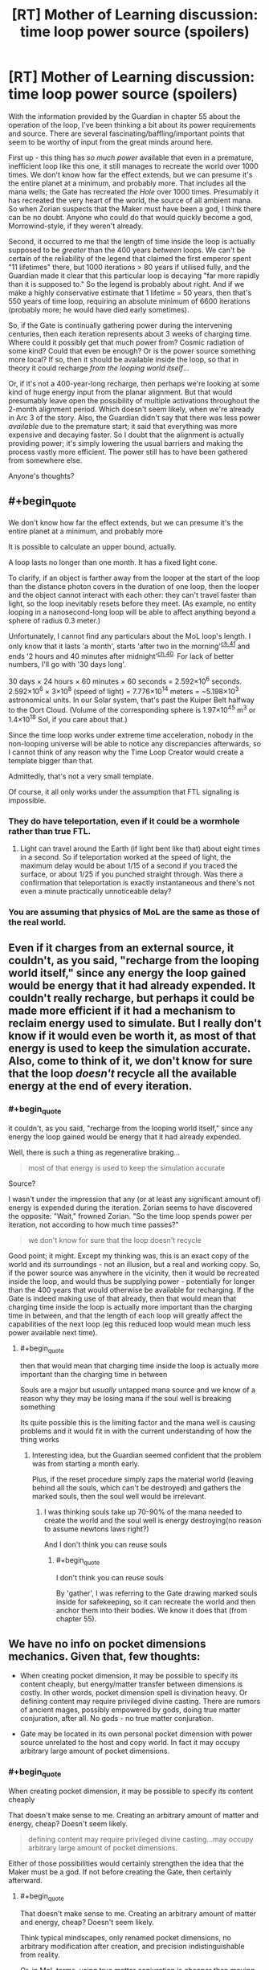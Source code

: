 #+TITLE: [RT] Mother of Learning discussion: time loop power source (spoilers)

* [RT] Mother of Learning discussion: time loop power source (spoilers)
:PROPERTIES:
:Author: thrawnca
:Score: 14
:DateUnix: 1469011114.0
:END:
With the information provided by the Guardian in chapter 55 about the operation of the loop, I've been thinking a bit about its power requirements and source. There are several fascinating/baffling/important points that seem to be worthy of input from the great minds around here.

First up - this thing has /so much power/ available that even in a premature, inefficient loop like this one, it still manages to recreate the world over 1000 times. We don't know how far the effect extends, but we can presume it's the entire planet at a minimum, and probably more. That includes all the mana wells; the Gate has recreated /the Hole/ over 1000 times. Presumably it has recreated the very heart of the world, the source of all ambient mana. So when Zorian suspects that the Maker must have been a god, I think there can be no doubt. Anyone who could do that would quickly become a god, Morrowind-style, if they weren't already.

Second, it occurred to me that the length of time inside the loop is actually supposed to be /greater/ than the 400 years /between/ loops. We can't be certain of the reliability of the legend that claimed the first emperor spent "11 lifetimes" there, but 1000 iterations > 80 years if utilised fully, and the Guardian made it clear that this particular loop is decaying "far more rapidly than it is supposed to." So the legend is probably about right. And if we make a highly conservative estimate that 1 lifetime = 50 years, then that's 550 years of time loop, requiring an absolute minimum of 6600 iterations (probably more; he would have died early sometimes).

So, if the Gate is continually gathering power during the intervening centuries, then each iteration represents about 3 weeks of charging time. Where could it possibly get that much power from? Cosmic radiation of some kind? Could that even be enough? Or is the power source something more local? If so, then it should be available inside the loop, so that in theory it could recharge /from the looping world itself/...

Or, if it's not a 400-year-long recharge, then perhaps we're looking at some kind of huge energy input from the planar alignment. But that would presumably leave open the possibility of multiple activations throughout the 2-month alignment period. Which doesn't seem likely, when we're already in Arc 3 of the story. Also, the Guardian didn't say that there was less power /available/ due to the premature start; it said that everything was more expensive and decaying faster. So I doubt that the alignment is actually providing power; it's simply lowering the usual barriers and making the process vastly more efficient. The power still has to have been gathered from somewhere else.

Anyone's thoughts?


** #+begin_quote
  We don't know how far the effect extends, but we can presume it's the entire planet at a minimum, and probably more
#+end_quote

It is possible to calculate an upper bound, actually.

A loop lasts no longer than one month. It has a fixed light cone.

To clarify, if an object is farther away from the looper at the start of the loop than the distance photon covers in the duration of one loop, then the looper and the object cannot interact with each other: they can't travel faster than light, so the loop inevitably resets before they meet. (As example, no entity looping in a nanosecond-long loop will be able to affect anything beyond a sphere of radius 0.3 meter.)

Unfortunately, I cannot find any particulars about the MoL loop's length. I only know that it lasts 'a month', starts 'after two in the morning'^{[[https://www.fictionpress.com/s/2961893/41/Mother-of-Learning][ch.41]]} and ends '2 hours and 40 minutes after midnight'^{[[https://www.fictionpress.com/s/2961893/40/Mother-of-Learning][ch.40]].} For lack of better numbers, I'll go with '30 days long'.

30 days × 24 hours × 60 minutes × 60 seconds = 2.592×10^{6} seconds. 2.592×10^{6} × 3×10^{8} (speed of light) = 7.776×10^{14} meters = ~5.198×10^{3} astronomical units. In our Solar system, that's past the Kuiper Belt halfway to the Oort Cloud. (Volume of the corresponding sphere is 1.97×10^{45} m^{3} or 1.4×10^{18} Sol, if you care about that.)

Since the time loop works under extreme time acceleration, nobody in the non-looping universe will be able to notice any discrepancies afterwards, so I cannot think of any reason why the Time Loop Creator would create a template bigger than that.

Admittedly, that's not a very small template.

Of course, it all only works under the assumption that FTL signaling is impossible.
:PROPERTIES:
:Author: Noumero
:Score: 8
:DateUnix: 1469038820.0
:END:

*** They do have teleportation, even if it could be a wormhole rather than true FTL.
:PROPERTIES:
:Author: superk2001
:Score: 1
:DateUnix: 1469039212.0
:END:

**** Light can travel around the Earth (if light bent like that) about eight times in a second. So if teleportation worked at the speed of light, the maximum delay would be about 1/15 of a second if you traced the surface, or about 1/25 if you punched straight through. Was there a confirmation that teleportation is exactly instantaneous and there's not even a minute practically unnoticeable delay?
:PROPERTIES:
:Author: daydev
:Score: 4
:DateUnix: 1469096745.0
:END:


*** You are assuming that physics of MoL are the same as those of the real world.
:PROPERTIES:
:Author: melmonella
:Score: 1
:DateUnix: 1469040847.0
:END:


** Even if it charges from an external source, it couldn't, as you said, "recharge from the looping world itself," since any energy the loop gained would be energy that it had already expended. It couldn't really recharge, but perhaps it could be made more efficient if it had a mechanism to reclaim energy used to simulate. But I really don't know if it would even be worth it, as most of that energy is used to keep the simulation accurate. Also, come to think of it, we don't know for sure that the loop /doesn't/ recycle all the available energy at the end of every iteration.
:PROPERTIES:
:Author: __2BR02B__
:Score: 8
:DateUnix: 1469017801.0
:END:

*** #+begin_quote
  it couldn't, as you said, "recharge from the looping world itself," since any energy the loop gained would be energy that it had already expended.
#+end_quote

Well, there is such a thing as regenerative braking...

#+begin_quote
  most of that energy is used to keep the simulation accurate
#+end_quote

Source?

I wasn't under the impression that any (or at least any significant amount of) energy is expended during the iteration. Zorian seems to have discovered the opposite: "Wait," frowned Zorian. "So the time loop spends power per iteration, not according to how much time passes?"

#+begin_quote
  we don't know for sure that the loop doesn't recycle
#+end_quote

Good point; it might. Except my thinking was, this is an exact copy of the world and its surroundings - not an illusion, but a real and working copy. So, if the power source was anywhere in the vicinity, then it would be recreated inside the loop, and would thus be supplying power - potentially for longer than the 400 years that would otherwise be available for recharging. If the Gate is indeed making use of that already, then that would mean that charging time inside the loop is actually more important than the charging time in between, and that the length of each loop will greatly affect the capabilities of the next loop (eg this reduced loop would mean much less power available next time).
:PROPERTIES:
:Author: thrawnca
:Score: 1
:DateUnix: 1469044780.0
:END:

**** #+begin_quote
  then that would mean that charging time inside the loop is actually more important than the charging time in between
#+end_quote

Souls are a major but /usually/ untapped mana source and we know of a reason why they may be losing mana if the soul well is breaking something

Its quite possible this is the limiting factor and the mana well is causing problems and it would fit in with the current understanding of how the thing works
:PROPERTIES:
:Score: 1
:DateUnix: 1469290625.0
:END:

***** Interesting idea, but the Guardian seemed confident that the problem was from starting a month early.

Plus, if the reset procedure simply zaps the material world (leaving behind all the souls, which can't be destroyed) and gathers the marked souls, then the soul well would be irrelevant.
:PROPERTIES:
:Author: thrawnca
:Score: 1
:DateUnix: 1469395900.0
:END:

****** I was thinking souls take up 70-90% of the mana needed to create the world and the soul well is energy destroying(no reason to assume newtons laws right?)

And I don't think you can reuse souls
:PROPERTIES:
:Score: 1
:DateUnix: 1469399338.0
:END:

******* #+begin_quote
  I don't think you can reuse souls
#+end_quote

By 'gather', I was referring to the Gate drawing marked souls inside for safekeeping, so it can recreate the world and then anchor them into their bodies. We know it does that (from chapter 55).
:PROPERTIES:
:Author: thrawnca
:Score: 1
:DateUnix: 1469407770.0
:END:


** We have no info on pocket dimensions mechanics. Given that, few thoughts:

- When creating pocket dimension, it may be possible to specify its content cheaply, but energy/matter transfer between dimensions is costly. In other words, pocket dimension spell is divination heavy. Or defining content may require privileged divine casting. There are rumors of ancient mages, possibly empowered by gods, doing true matter conjuration, after all. No gods - no true matter conjuration.

- Gate may be located in its own personal pocket dimension with power source unrelated to the host and copy world. In fact it may occupy arbitrary large amount of pocket dimensions.
:PROPERTIES:
:Author: valeskas
:Score: 3
:DateUnix: 1469042102.0
:END:

*** #+begin_quote
  When creating pocket dimension, it may be possible to specify its content cheaply
#+end_quote

That doesn't make sense to me. Creating an arbitrary amount of matter and energy, cheap? Doesn't seem likely.

#+begin_quote
  defining content may require privileged divine casting...may occupy arbitrary large amount of pocket dimensions.
#+end_quote

Either of those possibilities would certainly strengthen the idea that the Maker must be a god. If not before creating the Gate, then certainly afterward.
:PROPERTIES:
:Author: thrawnca
:Score: 1
:DateUnix: 1469044976.0
:END:

**** #+begin_quote
  That doesn't make sense to me. Creating an arbitrary amount of matter and energy, cheap? Doesn't seem likely.
#+end_quote

Think typical mindscapes, only renamed pocket dimensions, no arbitrary modification after creation, and precision indistinguishable from reality.

Or, in MoL terms, using true matter conjuration is cheaper then moving matter between dimensions. You created it there? It does not help you here much.

There is some evidence that moving matter between dimensions is cheap, though. So I find this theory unlikely as well.
:PROPERTIES:
:Author: valeskas
:Score: 1
:DateUnix: 1469046859.0
:END:


**** Look at it this way: the Loop is a simulation. If I'm running a simulation on my computer in which I expend an ungodly amount of electricity, that doesn't actually affect the electricity requirements of my computer by much.

The hard part is creating the computer in the first place. ;)
:PROPERTIES:
:Author: abcd_z
:Score: 1
:DateUnix: 1469047582.0
:END:

***** But it isn't a simulation or illusion; it is a copy. A fully-working copy. And even within your analogy, if you want to run a virtual machine that goes through the Folding@Home database, you'll need to run it on physical hardware capable of doing that.
:PROPERTIES:
:Author: thrawnca
:Score: 1
:DateUnix: 1469056515.0
:END:


** From the description of the loop it seems clear that it is a closed system, and as such it doesn't gather any energy. Makes sense too-whatever energy gathering thingy you make on the outside, it won't work, since no time passes on the outside.

As for how much power it would need per iteration, it might not actually be as much as people make it out to be. There certainly would be a huge power requirement to initiate the loop for the first time, but after that you could probably reuse a lot of the assets. E.g. tectonic plates don't move much in a month, and change even slower than that, so you would only really need to shift them backwards a couple micrometers, but won't actually need to recreate them from scratch. Mostly you would need to change the surface layer of the planet, and that's not much.
:PROPERTIES:
:Author: melmonella
:Score: 1
:DateUnix: 1469040756.0
:END:

*** #+begin_quote
  it seems clear that it is a closed system, and as such it doesn't gather any energy
#+end_quote

OK, but it has to have gathered it from somewhere, at some point, because the Guardian referred to running out of power. So we're still looking at a situation where 400 years of energy collection allows you to operate 550+ years of loop. That's pretty massive energy collection throughout those 400 years. Offhand I can't think of any external power source that would supply so much energy.

#+begin_quote
  you could probably reuse a lot of the assets
#+end_quote

Maybe you could - but looks like it doesn't. From chapter 55, "When an iteration is over, everything in it is destroyed." And the length of the iterations doesn't affect their power requirements, apparently, which it would if resetting were a matter of undoing changes. The loop isn't winding things back, but rather wiping and starting over.
:PROPERTIES:
:Author: thrawnca
:Score: 2
:DateUnix: 1469044360.0
:END:

**** 1. I agree that assets like mountains and such are probably not reused wholesale---seems to me like a lot of energy would have to go into rechecking fidelity to the original template. However, much of the energy can still be recycled if "destruction" means converting all matter to energy, then recondensing everything according to the original template pattern. This annihilation and repatterning is possibly what the monthly cost of the loop is referring to.
2. Simulations require operating power during the simulation. However, an actual copy only needs the initial energy investment. This is just another point of consistency with what the Guardian said.
:PROPERTIES:
:Author: throwawayIWGWPC
:Score: 2
:DateUnix: 1469112452.0
:END:


** Any universe supporting magic has weird energy things going on. The body holds only a little bit of energy that can be used intentionally. This problem is often solved by the existence of souls. Souls are kind of like a mana battery in that case, allowing significantly more energy to be stored and refocused into spells.

For the universe, assuming similar physics and a roughly similar energy density, it would be a cool explanation if the universe itself had something analagous to a soul, and this soul stores energy from the multiverse. This would allow the universe, or sections of the universe essentially, to "cast spells" that might have the effect of creating loop-creating effects.

The real question becomes, how does an individual access the control functions of spacetime to make things like time loops occur?
:PROPERTIES:
:Author: throwawayIWGWPC
:Score: 1
:DateUnix: 1469113002.0
:END:


** I actually think that the Maker /couldn't/ be a god. Or, if it is, it is a massively incompetent one.

This is due to the mechanism Zorian used to enter the loop. The fact that the entity in the Gate was massively confused that there could be multiple valid Controller markers means that the Maker must not have known anything about soul magic or Ikosians. The Maker was clearly massively incompetent or ignorant of what was possible with magic if it didn't take into account this possibility when it apparently ironed out most of the other bugs one might expect when programing something like this.

We don't know much about gods, but they are generally not the kinds of entities which would completely forget about an aspect of the universe they lived in when making a powerful artefact of ancient myth.

So here's another possibility: What if the Sovereign Gate is the /reason/ the Gods have vanished? What if they have been locked away by the mortal who created the Gate, their power siphoned off and used most efficiently when the realm they are imprisoned in is close, during the Planar Alignment?
:PROPERTIES:
:Author: Frommerman
:Score: 1
:DateUnix: 1469149796.0
:END:

*** #+begin_quote
  their power siphoned off
#+end_quote

That's...a very interesting theory. I won't rule it out.

I do stand by what I said earlier, though, that someone who obtained that kind of power would effectively become a god if s/he wasn't before.
:PROPERTIES:
:Author: thrawnca
:Score: 5
:DateUnix: 1469151267.0
:END:

**** Sure, but he wouldn't be one of the Gods. He'd be a regular mortal with absolutely dumb amount of power, with all the frailty that implies.
:PROPERTIES:
:Author: Frommerman
:Score: 1
:DateUnix: 1469151457.0
:END:


*** Lich is around a thousand years old, and is rumored to receive some blessings from the gods. Gate is older.
:PROPERTIES:
:Author: valeskas
:Score: 4
:DateUnix: 1469172661.0
:END:


** Okay, so it is, and nearly from the beginning it was, obvious that the author is heavily drawing on Time Braid. The question is of course how much.

I'd say that indeed yes, gods are the most likely suspects for creating this loop/simulation. I mean it's similar to the point where even Zach/Naruto both have fuzzy memories of how the loop started, and in both cases, it's more likely that Zorian/Sakura will figure it out how it's started. So the answer is most likely along the TB premise, where it's shenanigans of gods that enable such powerful magic to work. Or perhaps they're just really technologically advanced (even more so than in TB) and are capable of doing this through technology with some massive power source like a power plant near exploding supernova or some bullshit. (Nevermind the impossibilities i'm a tree (well only a branch really), I don't know half of the stuff usual humans do.)

Also in both cases, RR/Sasuke was removed from the loop. I think the real question we should be asking ourselves is who's Hinata. It's supposed to be someone shy but with some awesome powers.
:PROPERTIES:
:Author: InsaneBranch
:Score: 1
:DateUnix: 1469555581.0
:END:

*** #+begin_quote
  power plant near exploding supernova
#+end_quote

Well, not this, since it's an every-400-years thing. Any ideas as to what it might actually be? It has to be pretty big.
:PROPERTIES:
:Author: thrawnca
:Score: 1
:DateUnix: 1469572838.0
:END:

**** Not sure.

Does the planar alignment usually coincides with that? Does it also appear every 400 years? Because if that's so, then they could, thanks to weakened borders between the planes simply siphon the energy from the positive energy plane. Otherwise nuclear fission is reasonable choice for gathering energy, ... With access to other planes you could easily dispose of all the nuclear waste too. Or you know some matter/antimatter thing from Star Trek.

Also, I wonder where do they store all that energy. Because if it's on the planet, then there's the issue of energy having to be reproduced in simulation. Ugh ...

(I'm sorry, I know I said nothing useful.)
:PROPERTIES:
:Author: InsaneBranch
:Score: 1
:DateUnix: 1469731771.0
:END:

***** #+begin_quote
  Does it also appear every 400 years?
#+end_quote

If by "it" you mean the planar alignment, then chapter 22: "planar alignment, signified by several planets aligning with their own, an event that took place once every 400 years or so."

#+begin_quote
  siphon the energy from the positive energy plane
#+end_quote

Er...there's no evidence that that exists in this storyverse. Although the idea of siphoning energy from /somewhere/ is...interesting. Still, if that were the case, then I would expect the Guardian to say, when the loop is started early, "there's not enough power" rather than "everything is more expensive."
:PROPERTIES:
:Author: thrawnca
:Score: 1
:DateUnix: 1469746686.0
:END:

****** Yes, I meant the alignment.

Oh, that's a good point. I have no idea in that case.
:PROPERTIES:
:Author: InsaneBranch
:Score: 1
:DateUnix: 1470061927.0
:END:


** Energy within the loop doesn't get expended. It is /changed/. The expensive stuff is:

1. the pocket dimension
2. the dilation itself around the dimension
3. acquiring and arraigning all the matter in the dimension to match the template
4. Moving souls around.
5. Administrative overhead of the guardian.

You need 1 source of magic equal to that of the area enclosed, but you shouldn't need that amount again since it's not expended at the end of the cycle--only misplaced.

All this assuming that energy in this world is neither created nor destroyed--same as energy in the real world.
:PROPERTIES:
:Author: TheAtomicOption
:Score: 1
:DateUnix: 1469590001.0
:END:

*** #+begin_quote
  Energy within the loop doesn't get expended. It is /changed/
#+end_quote

OK, but if energy has moved from a lower-entropy state to a higher-entropy state, then it is effectively expended.

#+begin_quote
  you shouldn't need that amount again since it's not expended at the end of the cycle--only misplaced.
#+end_quote

Then the reason that the loop is decaying is...
:PROPERTIES:
:Author: thrawnca
:Score: 0
:DateUnix: 1469590879.0
:END:

**** #+begin_quote
  Then the reason that the loop is decaying is...
#+end_quote

Well I did list 5 other things...
:PROPERTIES:
:Author: TheAtomicOption
:Score: 1
:DateUnix: 1469591087.0
:END:


** The time loop draws power from the planar alignment. That's why it has to be activated on or near the summer solstice.

It's weaker this time because the ritual happened a month before the solstice. The planetary alignment only happens every 400 years or so.

#+begin_quote
  They were regular like the progression between night and day," Ghost Serpent replied. "Every four hundred years, whenever the planets aligned.
#+end_quote

It's also been used by regular mages to teleport entire cities.

#+begin_quote
  Zorian took a deep breath, a shiver running down his spine. Of course! How could he have missed it till now? This year's planar alignment, signified by several planets aligning with their own, an event that took place once every 400 years or so. The last time such an event happened, a city of mages took advantage of it to teleport their entire city all the way from Miasina to the southern coast of Altazia, performing the largest feat of trans-continental teleportation to ever be recorded. If someone wanted to mess around with space and time on a grand scale, this was the time to do it.
#+end_quote

The creation myth of this universe states that there were several dragons the gods defeated, and the last they made into the planet humans inhabit. My theory is that they made the other dragons into planets in the solar system, and the planar alignment allows the excess mana of each planet to be used in rituals.

#+begin_quote
  According to Ikosians, the world was originally a swirling, shapeless chaos, inhabited only by the 7 primordial dragons. One day, the gods descended from the higher planes of existence and killed all of them save one. This last one they refashioned into the material world that humans now inhabit, turning her body into dirt and stone, her blood into water, her breath into air and her fire into magic. The vast networks of tunnels stretching beneath the surface of the world are dragon veins, now empty of blood that had been turned into the seas but still flooded with magic emanating from the Heart of the World -- the fiery, still-beating heart of the primordial dragon that rests somewhere deep underground. Far from being content with her fate, the Dragon Below still rages against her bounds, giving birth to natural disasters like volcanoes and earthquakes.
#+end_quote
:PROPERTIES:
:Author: SpeculativeFiction
:Score: 1
:DateUnix: 1470104735.0
:END:

*** #+begin_quote
  draws power from the planar alignment
#+end_quote

As discussed elsewhere in the comments, I don't think that this is quite right. It /relies/ on the alignment, but not, I think, to supply power - rather, the alignment vastly reduces the /cost/ of dimensional magic.

#+begin_quote
  the planar alignment allows the excess mana of each planet to be used in rituals.
#+end_quote

But the loop is recreating each of the planets, each time. Six planets can't supply enough mana to create six /thousand/ planets, each of which would then be a mana source as powerful as the original six!
:PROPERTIES:
:Author: thrawnca
:Score: 1
:DateUnix: 1470203515.0
:END:


** Even if it charges from an external source, it couldn't, as you said, "recharge from the looping world itself," since any energy the loop gained would be energy that it had already expended. It couldn't really recharge, but perhaps it could be made more efficient if it had a mechanism to reclaim energy used to simulate. But I really don't know if it would even be worth it, as most of that energy is used to keep the simulation accurate. Also, come to think of it, we don't know for sure that the loop /doesn't/ recycle all the available energy at the end of every iteration.
:PROPERTIES:
:Author: __2BR02B__
:Score: 0
:DateUnix: 1469017801.0
:END:

*** I think energy reclamation is a part of the deal. Every month, everything within the loop is converted to energy, then remade according to the original template pattern. All the energy during the loop, even any heat that doesn't escape the loop boundry can be repurposed, which greatly reduces the cost of recreating the loop every month.
:PROPERTIES:
:Author: throwawayIWGWPC
:Score: 1
:DateUnix: 1469112641.0
:END:

**** #+begin_quote
  heat that doesn't escape the loop boundry
#+end_quote

It's in a pocket dimension. Nothing can escape. Which is the reason it can achieve this level of temporal acceleration.
:PROPERTIES:
:Author: thrawnca
:Score: 1
:DateUnix: 1469132703.0
:END:

***** Maybe. Formally speaking, heat is utterly unordered energy, so no information is escaping. It wouldn't be unreasonable that universes have bleed over into the multiverse.
:PROPERTIES:
:Author: throwawayIWGWPC
:Score: 1
:DateUnix: 1469144863.0
:END:

